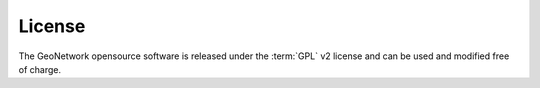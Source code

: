 License
=======

The GeoNetwork opensource software is released under the :term:`GPL` v2 license and
can be used and modified free of charge.